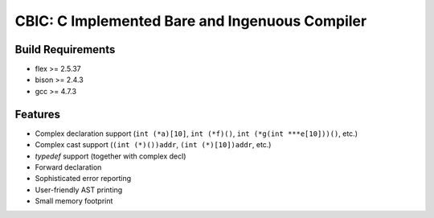 CBIC: C Implemented Bare and Ingenuous Compiler
=================================================

Build Requirements
------------------
- flex >= 2.5.37
- bison >= 2.4.3
- gcc >= 4.7.3

Features
---------
- Complex declaration support (``int (*a)[10]``, ``int (*f)()``, ``int (*g(int ***e[10]))()``, etc.)
- Complex cast support (``(int (*)())addr``, ``(int (*)[10])addr``, etc.)
- `typedef` support (together with complex decl)
- Forward declaration
- Sophisticated error reporting
- User-friendly AST printing
- Small memory footprint
